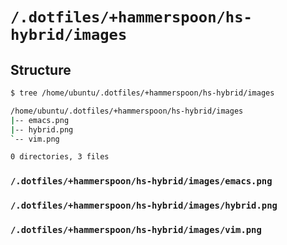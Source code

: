 * =/.dotfiles/+hammerspoon/hs-hybrid/images=
** Structure
#+BEGIN_SRC bash
$ tree /home/ubuntu/.dotfiles/+hammerspoon/hs-hybrid/images

/home/ubuntu/.dotfiles/+hammerspoon/hs-hybrid/images
|-- emacs.png
|-- hybrid.png
`-- vim.png

0 directories, 3 files

#+END_SRC
*** =/.dotfiles/+hammerspoon/hs-hybrid/images/emacs.png=
*** =/.dotfiles/+hammerspoon/hs-hybrid/images/hybrid.png=
*** =/.dotfiles/+hammerspoon/hs-hybrid/images/vim.png=